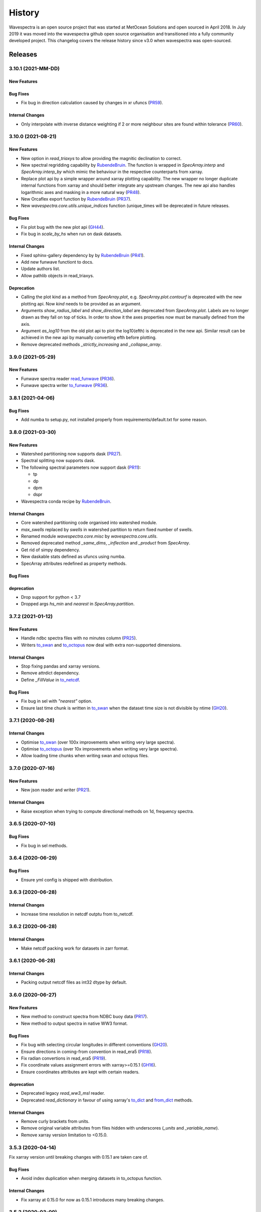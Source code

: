 =======
History
=======

Wavespectra is an open source project that was started at MetOcean Solutions and open
sourced in April 2018. In July 2019 it was moved into the wavespectra github open
source organisation and transitioned into a fully community developed project. This
changelog covers the release history since v3.0 when wavespectra was open-sourced.


********
Releases
********

3.10.1 (2021-MM-DD)
__________________

New Features
------------

Bug Fixes
---------
* Fix bug in direction calculation caused by changes in xr ufuncs (`PR59 <https://github.com/wavespectra/wavespectra/pull/59>`_).

Internal Changes
----------------
* Only interpolate with inverse distance weighting if 2 or more neighbour sites are found within tolerance (`PR60 <https://github.com/wavespectra/wavespectra/pull/60>`_).


3.10.0 (2021-08-21)
__________________

New Features
------------
* New option in `read_triaxys` to allow providing the magnitic declination to correct.
* New spectral regridding capability by `RubendeBruin`_. The function is wrapped in `SpecArray.interp`
  and `SpecArray.interp_by` which mimic the behaviour in the respective counterparts from xarray.
* Replace plot api by a simple wrapper around xarray plotting capability. The new wrapper
  no longer duplicate internal functions from xarray and should better integrate any upstream
  changes. The new api also handles logarithmic axes and masking in a more natural way 
  (`PR48 <https://github.com/wavespectra/wavespectra/pull/48>`_).
* New Orcaflex export function by `RubendeBruin`_ (`PR37 <https://github.com/wavespectra/wavespectra/pull/37>`_).
* New `wavespectra.core.utils.unique_indices` function (unique_times will be deprecated in future releases.


Bug Fixes
---------
* Fix plot bug with the new plot api (`GH44 <https://github.com/wavespectra/wavespectra/issues/44>`_).
* Fix bug in `scale_by_hs` when run on dask datasets.


Internal Changes
----------------
* Fixed sphinx-gallery dependency by by `RubendeBruin`_ (`PR41 <https://github.com/wavespectra/wavespectra/pull/41>`_).
* Add new funwave functiont to docs.
* Update authors list.
* Allow pathlib objects in read_triaxys.


Deprecation
-----------
* Calling the plot kind as a method from `SpecArray.plot`, e.g. `SpecArray.plot.contourf`
  is deprecated with the new plotting api. Now `kind` needs to be provided as an argument.
* Arguments `show_radius_label` and `show_direction_label` are deprecated from `SpecArray.plot`.
  Labels are no longer drawn as they fall on top of ticks. In order to show it the axes
  properties now must be manually defined from the axis.
* Argument `as_log10` from the old plot api to plot the log10(efth) is deprecated in the new
  api. Similar result can be achieved in the new api by manually converting efth before plotting.
* Remove deprecated methods `_strictly_increasing` and `_collapse_array`.


3.9.0 (2021-05-29)
__________________

New Features
------------
* Funwave spectra reader `read_funwave`_ (`PR36 <https://github.com/wavespectra/wavespectra/pull/36>`_).
* Funwave spectra writer `to_funwave`_ (`PR36 <https://github.com/wavespectra/wavespectra/pull/36>`_).

.. _`read_funwave`: https://github.com/wavespectra/wavespectra/blob/master/wavespectra/input/funwave.py
.. _`to_funwave`: https://github.com/wavespectra/wavespectra/blob/master/wavespectra/output/funwave.py


3.8.1 (2021-04-06)
__________________

Bug Fixes
---------
* Add numba to setup.py, not installed properly from requirements/default.txt for some reason.


3.8.0 (2021-03-30)
__________________

New Features
------------
* Watershed partitioning now supports dask (`PR27 <https://github.com/wavespectra/wavespectra/pull/27>`_).
* Spectral splitting now supports dask.
* The following spectral parameters now support dask (`PR11 <https://github.com/wavespectra/wavespectra/pull/11>`_):

  * tp
  * dp
  * dpm
  * dspr
* Wavespectra conda recipe by `RubendeBruin`_.

Internal Changes
----------------
* Core watershed partitioning code organised into watershed module.
* `max_swells` replaced by `swells` in watershed partition to return fixed number of swells.
* Renamed module `wavespectra.core.misc` by `wavespectra.core.utils`.
* Removed deprecated method `_same_dims`, `_inflection` and `_product` from `SpecArray`.
* Get rid of simpy dependency.
* New daskable stats defined as ufuncs using numba.
* SpecArray attributes redefined as property methods.

Bug Fixes
---------

deprecation
-----------
* Drop support for python < 3.7
* Dropped args `hs_min` and `nearest` in `SpecArray.partition`.


.. _`RubendeBruin`: https://github.com/RubendeBruin


3.7.2 (2021-01-12)
__________________


New Features
------------
* Handle ndbc spectra files with no minutes column (`PR25 <https://github.com/wavespectra/wavespectra/pull/25>`_).
* Writers `to_swan`_ and `to_octopus`_ now deal with extra non-supported dimensions.

Internal Changes
----------------
* Stop fixing pandas and xarray versions.
* Remove attrdict dependency.
* Define `_FillValue` in `to_netcdf`_.

Bug Fixes
---------
* Fix bug in sel with `"nearest"` option.
* Ensure last time chunk is written in `to_swan`_ when the dataset time size is not divisible by ntime (`GH20 <https://github.com/wavespectra/wavespectra/issues/24>`_).


.. _`to_netcdf`: https://github.com/wavespectra/wavespectra/blob/master/wavespectra/output/netcdf.py


3.7.1 (2020-08-26)
__________________


Internal Changes
----------------
* Optimise `to_swan`_ (over 100x improvements when writing very large spectra).
* Optimise `to_octopus`_ (over 10x improvements when writing very large spectra).
* Allow loading time chunks when writing swan and octopus files.

.. _`to_swan`: https://github.com/wavespectra/wavespectra/blob/master/wavespectra/output/swan.py
.. _`to_octopus`: https://github.com/wavespectra/wavespectra/blob/master/wavespectra/output/octopus.py


3.7.0 (2020-07-16)
__________________


New Features
------------
* New json reader and writer (`PR21 <https://github.com/wavespectra/wavespectra/pull/21>`_).

Internal Changes
----------------
* Raise exception when trying to compute directional methods on 1d, frequency spectra.


3.6.5 (2020-07-10)
__________________


Bug Fixes
---------
* Fix bug in sel methods.


3.6.4 (2020-06-29)
__________________


Bug Fixes
---------
* Ensure yml config is shipped with distribution.


3.6.3 (2020-06-28)
__________________


Internal Changes
----------------
* Increase time resolution in netcdf outptu from to_netcdf.


3.6.2 (2020-06-28)
__________________


Internal Changes
----------------
* Make netcdf packing work for datasets in zarr format.


3.6.1 (2020-06-28)
__________________


Internal Changes
----------------
* Packing output netcdf files as int32 dtype by default.


3.6.0 (2020-06-27)
__________________


New Features
------------
* New method to construct spectra from NDBC buoy data (`PR17 <https://github.com/wavespectra/wavespectra/pull/17>`_).
* New method to output spectra in native WW3 format.

Bug Fixes
---------
* Fix bug with selecting circular longitudes in different conventions (`GH20 <https://github.com/wavespectra/wavespectra/issues/20>`_).
* Ensure directions in coming-from convention in read_era5 (`PR18 <https://github.com/wavespectra/wavespectra/pull/18>`_).
* Fix radian convertions in read_era5 (`PR19 <https://github.com/wavespectra/wavespectra/pull/19>`_).
* Fix coordinate values assignment errors with xarray>=0.15.1 (`GH16 <https://github.com/wavespectra/wavespectra/issues/16>`_).
* Ensure coordinates attributes are kept with certain readers.

deprecation
-----------
* Deprecated legacy `read_ww3_msl` reader.
* Deprecated `read_dictionary` in favour of using xarray's `to_dict`_ and `from_dict`_ methods.

.. _`to_dict`: http://xarray.pydata.org/en/stable/generated/xarray.DataArray.to_dict.html
.. _`from_dict`: http://xarray.pydata.org/en/stable/generated/xarray.DataArray.from_dict.html


Internal Changes
----------------
* Remove curly brackets from units.
* Remove original variable attributes from files hidden with underscores (`_units` and `_variable_name`).
* Remove xarray version limitation to <0.15.0.


3.5.3 (2020-04-14)
__________________

Fix xarray version until breaking changes with 0.15.1 are taken care of.

Bug Fixes
---------
* Avoid index duplication when merging datasets in to_octopus function.

Internal Changes
----------------
* Fix xarray at 0.15.0 for now as 0.15.1 introduces many breaking changes.


3.5.2 (2020-03-09)
__________________


New Features
------------
* New method `read_era5`_ to read spectra in ERA5 format by `John Harrington`_.
* New method `read_wavespectra`_ to read files already in wavespectra convention.

.. _`read_era5`: https://github.com/wavespectra/wavespectra/blob/master/wavespectra/input/era5.py
.. _`read_wavespectra`: https://github.com/wavespectra/wavespectra/blob/master/wavespectra/input/wavespectra.py
.. _`John Harrington`: https://github.com/JohnCHarrington


3.5.1 (2019-12-12)
__________________


Bug Fixes
---------
* Import accessors within try block in __init__.py so install won't break.

Internal Changes
----------------
* Implemented coveralls.
* Added some more tests.


3.5.0 (2019-12-09)
__________________

**The first PyPI release from new** `wavespectra`_ **github organisation.**

Breaking Changes
----------------
* Drop support for Python 2.
* Drop support for Python < 3.6.

New Features
------------
* Add method in SpecDataset accessor to plot polar wave spectra, api borrowed from `xarray`_.
* New `sel` method in SpecDataset accessor to select sites using different methods.
* Support for `zarr`_ wave spectra datasets from either local or remote sources.
* New `read_spotter` function to read spectra from Spotter file format, currently only reading as 1D.
* Add `read_dataset` function to convert existing dataset from unknown file into SpecDataset.
* Python Notebooks split into a new `notebooks`_ repository within the `wavespectra`_ organisation.
* New branch `pure-python`_ with fortran watershed algorithm replaced by python. This code is ~3x slower
  than the fortran one but it is easier to install particularly if the system does not have fortran
  compiler. We will make an effort to keep this branch in sync with Master.
* Redefined autodocs.

.. _`pure-python`: https://github.com/wavespectra/wavespectra/tree/pure-python

Bug Fixes
---------
* Consolidate history to link to github commits from all contributors.
* Fix error in `partition` with dask array not supportting item assignment.
* Fix docs building, currently working from `pure-python` branch due to gfortran dependency.

Internal Changes
----------------
* Decouple file reading from accessor definition in input functions so existing datasets can be converted.
* Compute method `_twod` lazily.
* Replace drop calls to fix deprecation warnings.
* Consolidate changelog in history file.
* Building with travis and tox.
* Adopt `black`_ code formatting.
* Set up flake8.


3.4.0 (2019-03-28)
__________________

**The last PyPI release from old metocean github organisation.**

New Features
------------
* Add support to Python 3.


3.3.1 (2019-03-19)
__________________


New Features
------------
* Support SWAN Cartesian locations.
* Support energy unit in SWAN ASCII spectra.


3.3.0 (2019-02-21)
__________________


New Features
------------
* Add `dircap_270` option in `read_swan`.

Bug Fixes
---------
* Ensure lazy computations in `swe` method.

Internal Changes
----------------
* Remove `inplace` calls that will deprecate in xarray.


3.2.5 (2019-01-25)
__________________


Bug Fixes
---------
* Ensure datasets are loaded lazily in `read_swan` and `read_wwm`.


3.2.4 (2019-01-23)
__________________


Bug Fixes
---------
* Fix tp-smooth bug caused by float32 dtype.


3.2.3 (2019-01-08)
__________________


New Features
------------
* Function `read_triaxys` to read spectra from TRIAXYS file format.

Bug Fixes
---------
* Fix bug with frequency and energy units in `read_wwm`.


3.2.2 (2018-12-04)
__________________


Bug Fixes
---------
* Ensure dataset from swan netcdf has site coordinate.


3.2.1 (2018-11-14)
__________________


New Features
------------
* Function `read_wwm` to read spectra from WWM model format.

Bug Fixes
---------
* Convert direction to degree in `read_ncswan`.


3.2.0 (2018-11-04)
__________________


New Features
------------
* Function `read_ncswan` to read spectra from SWAN netcdf model format.

Bug Fixes
---------
* Ensure lazy computation in `uv_to_spddir`.

Internal changes
----------------
* Unify library PyPI release versions. 


3.1.4 (2018-08-29)
__________________


Bug Fixes
---------
* Fix bug in `read_swans` when handling swan bnd files with `ntimes` argument.


3.1.3 (2018-07-27)
__________________


Changes
-------
* Use 10m convention in default wind standard names.


3.1.2 (2018-07-05)
__________________


Changes
-------
* Adjust default standard name for `dm`.

Bug Fixes
---------
* Fix renaming option in `stats` method.


3.1.1 (2018-05-17)
__________________


Bug Fixes
---------

New Features
------------
* Allow choosing maximum number of partitions in `partition` method.


3.1.0 (2018-05-09)
__________________


New Features
------------
* Function to read spectra in cf-json formatting.

Bug Fixes
---------
* Fix but in `read_swan` when files have no timestamp.


3.0.2 (2018-05-03)
__________________


Bug Fixes
---------
* Ensure data is not loaded into memory in `read_ww3`.


3.0.1 (2018-04-28)
__________________


New Features
------------
* Sphinx autodoc.
* Method `read_dictionary` to define SpecDataset from python dictionary.
* Set pytest as the testing framework and add several new testings.
* Add notebooks.

Bug Fixes
---------
* Get rid of left over `freq` coordinate in `hs` method.
* Fix calculation in `_peak` method.
* Stop misleading warning in `tp` method.
* Fix to `hs` method.

Internal Changes
----------------
* Replace obsolete sort method by `xarray`_'s sortby.
* Falster calculation in `tp`.
* Improvements to SpecDataset wrapper.


3.0 (2018-03-05)
__________________

**This major release marks the migration from the predecessor** `pyspectra` **library,
as well as the open-sourcing of wavespectra and first PyPI release.**

New Features
------------
* Library restructured with plugins input / output modules .
* New `_peak` method to return the true peak instead of the maxima.
* Making reading functions available at module level.

Bug Fixes
---------
* Ensure slicing won't break due to precision (xarray bug).

Internal Changes
----------------
* Rename package.



.. _`MetOcean Solutions`: https://www.metocean.co.nz/
.. _`metocean`: https://github.com/metocean/wavespectra
.. _`wavespectra`: https://github.com/wavespectra
.. _`notebooks`: https://github.com/wavespectra/notebooks
.. _`xarray`: https://xarray.pydata.org/en/latest/
.. _`black`: https://black.readthedocs.io/en/stable/
.. _`zarr`: https://zarr.readthedocs.io/en/stable/
